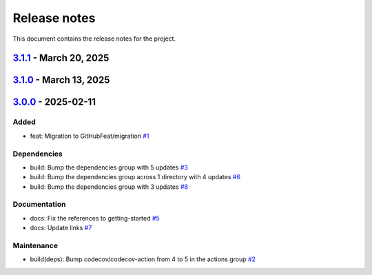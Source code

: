 .. _ref_release_notes:

Release notes
#############

This document contains the release notes for the project.

.. vale off

.. towncrier release notes start

`3.1.1 <https://github.com/ansys/scade-almgw-msoffice/releases/tag/v3.1.1>`_ - March 20, 2025
=============================================================================================

.. tab-set::


  .. tab-item:: Added

    .. list-table::
        :header-rows: 0
        :widths: auto

        * - feat: Add register and unregister entry points for Extensions Manager
          - `#21 <https://github.com/ansys/scade-almgw-msoffice/pull/21>`_


  .. tab-item:: Fixed

    .. list-table::
        :header-rows: 0
        :widths: auto

        * - fix: Address pre-post release issues
          - `#22 <https://github.com/ansys/scade-almgw-msoffice/pull/22>`_


  .. tab-item:: Maintenance

    .. list-table::
        :header-rows: 0
        :widths: auto

        * - ci: Specify the version of Python for updating the change log
          - `#20 <https://github.com/ansys/scade-almgw-msoffice/pull/20>`_


`3.1.0 <https://github.com/ansys/scade-almgw-msoffice/releases/tag/v3.1.0>`_ - March 13, 2025
=============================================================================================

.. tab-set::


  .. tab-item:: Added

    .. list-table::
        :header-rows: 0
        :widths: auto

        * - feat: technical review
          - `#12 <https://github.com/ansys/scade-almgw-msoffice/pull/12>`_


  .. tab-item:: Fixed

    .. list-table::
        :header-rows: 0
        :widths: auto

        * - fix: Export fails with requirements not within a section
          - `#16 <https://github.com/ansys/scade-almgw-msoffice/pull/16>`_

        * - fix: limit flit version
          - `#17 <https://github.com/ansys/scade-almgw-msoffice/pull/17>`_


  .. tab-item:: Dependencies

    .. list-table::
        :header-rows: 0
        :widths: auto

        * - build(deps): Bump ansys-sphinx-theme[autoapi] from 1.3.1 to 1.3.2 in the dependencies group
          - `#14 <https://github.com/ansys/scade-almgw-msoffice/pull/14>`_


  .. tab-item:: Documentation

    .. list-table::
        :header-rows: 0
        :widths: auto

        * - chore: update CHANGELOG for v3.0.0
          - `#9 <https://github.com/ansys/scade-almgw-msoffice/pull/9>`_

        * - docs: documentation only changes
          - `#10 <https://github.com/ansys/scade-almgw-msoffice/pull/10>`_


  .. tab-item:: Maintenance

    .. list-table::
        :header-rows: 0
        :widths: auto

        * - ci: Add missing `token` input for Release to GitHub
          - `#18 <https://github.com/ansys/scade-almgw-msoffice/pull/18>`_


`3.0.0 <https://github.com/ansys/scade-almgw-msoffice/releases/tag/v3.0.0>`_ - 2025-02-11
=========================================================================================

Added
^^^^^

- feat: Migration to GitHubFeat/migration `#1 <https://github.com/ansys/scade-almgw-msoffice/pull/1>`_


Dependencies
^^^^^^^^^^^^

- build: Bump the dependencies group with 5 updates `#3 <https://github.com/ansys/scade-almgw-msoffice/pull/3>`_
- build: Bump the dependencies group across 1 directory with 4 updates `#6 <https://github.com/ansys/scade-almgw-msoffice/pull/6>`_
- build: Bump the dependencies group with 3 updates `#8 <https://github.com/ansys/scade-almgw-msoffice/pull/8>`_


Documentation
^^^^^^^^^^^^^

- docs: Fix the references to getting-started `#5 <https://github.com/ansys/scade-almgw-msoffice/pull/5>`_
- docs: Update links `#7 <https://github.com/ansys/scade-almgw-msoffice/pull/7>`_


Maintenance
^^^^^^^^^^^

- build(deps): Bump codecov/codecov-action from 4 to 5 in the actions group `#2 <https://github.com/ansys/scade-almgw-msoffice/pull/2>`_

.. vale on

